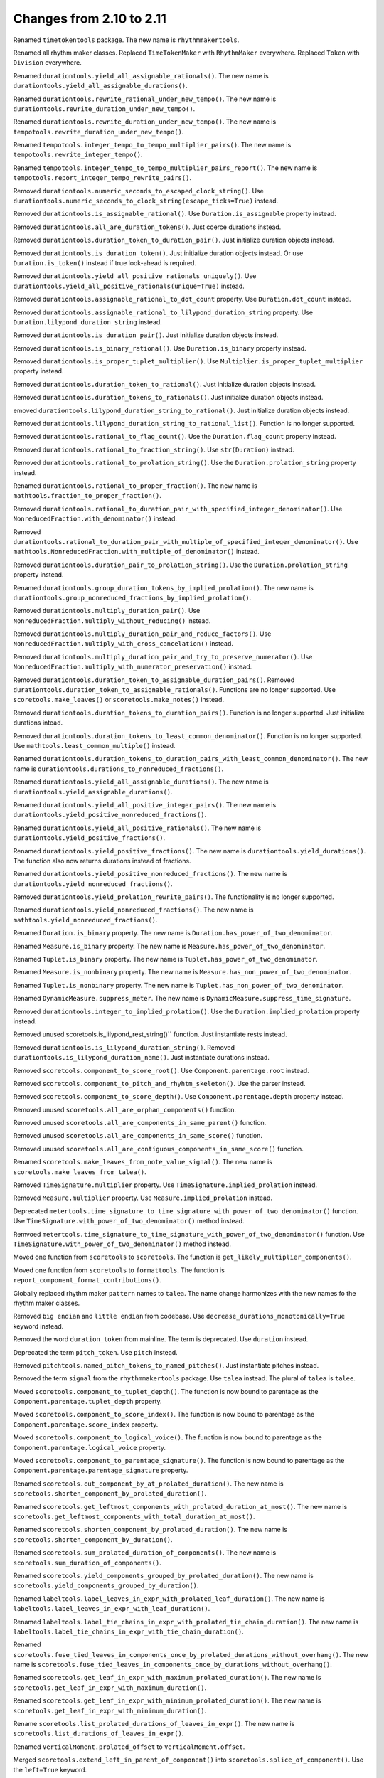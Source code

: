 Changes from 2.10 to 2.11
-------------------------

Renamed ``timetokentools`` package. The new name is ``rhythmmakertools``.

Renamed all rhythm maker classes.
Replaced ``TimeTokenMaker`` with ``RhythmMaker`` everywhere.
Replaced ``Token`` with ``Division`` everywhere.

Renamed ``durationtools.yield_all_assignable_rationals()``.
The new name is ``durationtools.yield_all_assignable_durations()``.

Renamed ``durationtools.rewrite_rational_under_new_tempo()``.
The new name is ``durationtools.rewrite_duration_under_new_tempo()``.

Renamed ``durationtools.rewrite_duration_under_new_tempo()``.
The new name is ``tempotools.rewrite_duration_under_new_tempo()``.

Renamed ``tempotools.integer_tempo_to_tempo_multiplier_pairs()``.
The new name is ``tempotools.rewrite_integer_tempo()``.

Renamed ``tempotools.integer_tempo_to_tempo_multiplier_pairs_report()``.
The new name is ``tempotools.report_integer_tempo_rewrite_pairs()``.

Removed ``durationtools.numeric_seconds_to_escaped_clock_string()``.
Use ``durationtools.numeric_seconds_to_clock_string(escape_ticks=True)`` instead.

Removed ``durationtools.is_assignable_rational()``.
Use ``Duration.is_assignable`` property instead.

Removed ``durationtools.all_are_duration_tokens()``.
Just coerce durations instead.

Removed ``durationtools.duration_token_to_duration_pair()``.
Just initialize duration objects instead.

Removed ``durationtools.is_duration_token()``.
Just initialize duration objects instead.
Or use ``Duration.is_token()`` instead if true look-ahead is required.

Removed ``durationtools.yield_all_positive_rationals_uniquely()``.
Use ``durationtools.yield_all_positive_rationals(unique=True)`` instead.

Removed ``durationtools.assignable_rational_to_dot_count`` property.
Use ``Duration.dot_count`` instead.

Removed ``durationtools.assignable_rational_to_lilypond_duration_string`` property.
Use ``Duration.lilypond_duration_string`` instead.

Removed ``durationtools.is_duration_pair()``.
Just initialize duration objects instead.

Removed ``durationtools.is_binary_rational()``.
Use ``Duration.is_binary`` property instead.

Removed ``durationtools.is_proper_tuplet_multiplier()``.
Use ``Multiplier.is_proper_tuplet_multiplier`` property instead.

Removed ``durationtools.duration_token_to_rational()``.
Just initialize duration objects instead.

Removed ``durationtools.duration_tokens_to_rationals()``.
Just initialize duration objects instead.

emoved ``durationtools.lilypond_duration_string_to_rational()``.
Just initialize duration objects instead.

Removed ``durationtools.lilypond_duration_string_to_rational_list()``.
Function is no longer supported.

Removed ``durationtools.rational_to_flag_count()``.
Use the ``Duration.flag_count`` property instead.

Removed ``durationtools.rational_to_fraction_string()``.
Use ``str(Duration)`` instead.

Removed ``durationtools.rational_to_prolation_string()``.
Use the ``Duration.prolation_string`` property instead.

Renamed ``durationtools.rational_to_proper_fraction()``.
The new name is ``mathtools.fraction_to_proper_fraction()``.

Removed ``durationtools.rational_to_duration_pair_with_specified_integer_denominator()``.
Use ``NonreducedFraction.with_denominator()`` instead.

Removed ``durationtools.rational_to_duration_pair_with_multiple_of_specified_integer_denominator()``.
Use ``mathtools.NonreducedFraction.with_multiple_of_denominator()`` instead.

Removed ``durationtools.duration_pair_to_prolation_string()``.
Use the ``Duration.prolation_string`` property instead.

Renamed ``durationtools.group_duration_tokens_by_implied_prolation()``.
The new name is ``durationtools.group_nonreduced_fractions_by_implied_prolation()``.

Removed ``durationtools.multiply_duration_pair()``.
Use ``NonreducedFraction.multiply_without_reducing()`` instead.

Removed ``durationtools.multiply_duration_pair_and_reduce_factors()``.
Use ``NonreducedFraction.multiply_with_cross_cancelation()`` instead.

Removed ``durationtools.multiply_duration_pair_and_try_to_preserve_numerator()``.
Use ``NonreducedFraction.multiply_with_numerator_preservation()`` instead.

Removed ``durationtools.duration_token_to_assignable_duration_pairs()``.
Removed ``durationtools.duration_token_to_assignable_rationals()``.
Functions are no longer supported. Use ``scoretools.make_leaves()`` 
or ``scoretools.make_notes()`` instead.

Removed ``durationtools.duration_tokens_to_duration_pairs()``.
Function is no longer supported. Just initialize durations intead.

Removed ``durationtools.duration_tokens_to_least_common_denominator()``.
Function is no longer supported. Use ``mathtools.least_common_multiple()`` instead.

Renamed ``durationtools.duration_tokens_to_duration_pairs_with_least_common_denominator()``.
The new name is ``durationtools.durations_to_nonreduced_fractions()``.

Renamed ``durationtools.yield_all_assignable_durations()``.
The new name is ``durationtools.yield_assignable_durations()``.

Renamed ``durationtools.yield_all_positive_integer_pairs()``.
The new name is ``durationtools.yield_positive_nonreduced_fractions()``.

Renamed ``durationtools.yield_all_positive_rationals()``.
The new name is ``durationtools.yield_positive_fractions()``.

Renamed ``durationtools.yield_positive_fractions()``.
The new name is ``durationtools.yield_durations()``.
The function also now returns durations instead of fractions.

Renamed ``durationtools.yield_positive_nonreduced_fractions()``.
The new name is ``durationtools.yield_nonreduced_fractions()``.

Removed ``durationtools.yield_prolation_rewrite_pairs()``.
The functionality is no longer supported.

Renamed ``durationtools.yield_nonreduced_fractions()``.
The new name is ``mathtools.yield_nonreduced_fractions()``.

Renamed ``Duration.is_binary`` property.
The new name is ``Duration.has_power_of_two_denominator``.

Renamed ``Measure.is_binary`` property.
The new name is ``Measure.has_power_of_two_denominator``.

Renamed ``Tuplet.is_binary`` property.
The new name is ``Tuplet.has_power_of_two_denominator``.

Renamed ``Measure.is_nonbinary`` property.
The new name is ``Measure.has_non_power_of_two_denominator``.

Renamed ``Tuplet.is_nonbinary`` property.
The new name is ``Tuplet.has_non_power_of_two_denominator``.

Renamed ``DynamicMeasure.suppress_meter``.
The new name is ``DynamicMeasure.suppress_time_signature``.

Removed ``durationtools.integer_to_implied_prolation()``.
Use the ``Duration.implied_prolation`` property instead.

Removed unused scoretools.is_lilypond_rest_string()`` function.
Just instantiate rests instead.

Removed ``durationtools.is_lilypond_duration_string()``.
Removed ``durationtools.is_lilypond_duration_name()``.
Just instantiate durations instead.

Removed ``scoretools.component_to_score_root()``.
Use ``Component.parentage.root`` instead.

Removed ``scoretools.component_to_pitch_and_rhyhtm_skeleton()``.
Use the parser instead.

Removed ``scoretools.component_to_score_depth()``.
Use ``Component.parentage.depth`` property instead.

Removed unused ``scoretools.all_are_orphan_components()`` function.

Removed unused ``scoretools.all_are_components_in_same_parent()`` function.

Removed unused ``scoretools.all_are_components_in_same_score()`` function.

Removed unused ``scoretools.all_are_contiguous_components_in_same_score()`` function.

Renamed ``scoretools.make_leaves_from_note_value_signal()``.
The new name is ``scoretools.make_leaves_from_talea()``.

Removed ``TimeSignature.multiplier`` property.
Use ``TimeSignature.implied_prolation`` instead.

Removed ``Measure.multiplier`` property.
Use ``Measure.implied_prolation`` instead.

Deprecated ``metertools.time_signature_to_time_signature_with_power_of_two_denominator()`` function.
Use ``TimeSignature.with_power_of_two_denominator()`` method instead.

Remvoed ``metertools.time_signature_to_time_signature_with_power_of_two_denominator()`` function.
Use ``TimeSignature.with_power_of_two_denominator()`` method instead.

Moved one function from ``scoretools`` to ``scoretools``.
The function is ``get_likely_multiplier_components()``.

Moved one function from ``scoretools`` to ``formattools``.
The function is ``report_component_format_contributions()``.

Globally replaced rhythm maker ``pattern`` names to ``talea``.
The name change harmonizes with the new names fo the rhythm maker classes.

Removed ``big endian`` and ``little endian`` from codebase.
Use ``decrease_durations_monotonically=True`` keyword instead.

Removed the word ``duration_token`` from mainline.
The term is deprecated.
Use ``duration`` instead.

Deprecated the term ``pitch_token``.
Use ``pitch`` instead.

Removed ``pitchtools.named_pitch_tokens_to_named_pitches()``.
Just instantiate pitches instead.

Removed the term ``signal`` from the ``rhythmmakertools`` package.
Use ``talea`` instead. The plural of ``talea`` is ``talee``.

Moved ``scoretools.component_to_tuplet_depth()``.
The function is now bound to parentage as the ``Component.parentage.tuplet_depth`` property.

Moved ``scoretools.component_to_score_index()``.
The function is now bound to parentage as the ``Component.parentage.score_index`` property.

Moved ``scoretools.component_to_logical_voice()``.
The function is now bound to parentage as the ``Component.parentage.logical_voice`` property.

Moved ``scoretools.component_to_parentage_signature()``.
The function is now bound to parentage as the ``Component.parentage.parentage_signature`` property.

Renamed ``scoretools.cut_component_by_at_prolated_duration()``.
The new name is ``scoretools.shorten_component_by_prolated_duration()``.

Renamed ``scoretools.get_leftmost_components_with_prolated_duration_at_most()``.
The new name is ``scoretools.get_leftmost_components_with_total_duration_at_most()``.

Renamed ``scoretools.shorten_component_by_prolated_duration()``.
The new name is ``scoretools.shorten_component_by_duration()``.

Renamed ``scoretools.sum_prolated_duration_of_components()``.
The new name is ``scoretools.sum_duration_of_components()``.

Renamed ``scoretools.yield_components_grouped_by_prolated_duration()``.
The new name is ``scoretools.yield_components_grouped_by_duration()``.

Renamed ``labeltools.label_leaves_in_expr_with_prolated_leaf_duration()``.
The new name is ``labeltools.label_leaves_in_expr_with_leaf_duration()``.

Renamed ``labeltools.label_tie_chains_in_expr_with_prolated_tie_chain_duration()``.
The new name is ``labeltools.label_tie_chains_in_expr_with_tie_chain_duration()``.

Renamed ``scoretools.fuse_tied_leaves_in_components_once_by_prolated_durations_without_overhang()``.
The new name is ``scoretools.fuse_tied_leaves_in_components_once_by_durations_without_overhang()``.

Renamed ``scoretools.get_leaf_in_expr_with_maximum_prolated_duration()``.
The new name is ``scoretools.get_leaf_in_expr_with_maximum_duration()``.

Renamed ``scoretools.get_leaf_in_expr_with_minimum_prolated_duration()``.
The new name is ``scoretools.get_leaf_in_expr_with_minimum_duration()``.

Rename ``scoretools.list_prolated_durations_of_leaves_in_expr()``.
The new name is ``scoretools.list_durations_of_leaves_in_expr()``.

Renamed ``VerticalMoment.prolated_offset`` to ``VerticalMoment.offset``.

Merged ``scoretools.extend_left_in_parent_of_component()`` into 
``scoretools.splice_of_component()``.
Use the ``left=True`` keyword.

Removed ``scoretools.extend_left_in_parent_of_component()``
Use ``scoretools.splice_of_component(left=True)`` instead.

Removed ``scoretools.get_component_start_offset()``.
Removed ``scoretools.get_component_stop_offset()``.
Use the ``Component.start_offset`` and ``Component.stop_offset`` properties instead.

Removed ``scoretools.get_component_start_offset_in_seconds()``.
Removed ``scoretools.get_component_stop_offset_in_seconds()``.
Use the ``Component.start_offset_in_seconds`` and ``Component.stop_offset_in_seconds`` properties instead.

Removed ``scoretools.is_orphan_component()``.
Use the new ``Component.parentage.is_orphan`` property instead.

Renamed ``scoretools.partition_components_by_durations_ge()``
The new name is ``scoretools.partition_components_by_durations_not_less_than()``

Renamed ``scoretools.partition_components_by_durations_le()``
The new name is ``scoretools.partition_components_by_durations_not_greater_than()``

emoved ``scoretools.sum_preprolated_duration_of_components()``
Use ``scoretools.sum_duration_of_components(preprolated=True)`` instead.

Removed ``scoretools.sum_duration_of_components_in_seconds()``.
Use ``scoretools.sum_duration_of_components(in_seconds=True)`` instead.

Changed ratio objects to reduce terms at initialization.

Changed ``diminution`` keyword to ``is_diminution`` in three functions::

    scoretools.leaf_to_tuplet_with_proportions()
    scoretools.leaf_to_tuplet_with_n_notes_of_equal_written_duration()
    tietools.tie_chain_to_tuplet_with_proportions()

Moved three functions from ``scoretools`` to ``wellformednesstools``.
The functions are these::

    is_well_formed_component()
    list_badly_formed_components_in_expr()
    tabulate_well_formedness_violations_in_expr()

Removed two ``scoretools`` functions.
Use ``timerelationtools`` instead.
The functions are these::

    scoretools.number_is_between_start_and_stop_offsets_of_component()
    scoretools.number_is_between_start_and_stop_offsets_of_component_in_seconds()

Renamed ``tied=True`` keyword in four functions::

    scoretools.make_leaves()
    scoretools.make_tied_leaf()
    scoretools.make_tied_rest()
    scoretools.make_rests()

Renamed the four ratio-related API functions::

    tietools.tie_chain_to_tuplet_with_proportions()
    scoretools.leaf_to_tuplet_with_proportions()
    scoretools.make_tuplet_from_duration_and_proportions()
    scoretools.make_tuplet_from_proportions_and_pair()

::

    tietools.tie_chain_to_tuplet_with_ratio()
    scoretools.leaf_to_tuplet_with_ratio()
    Tuplet.from_duration_and_ratio()
    scoretools.from_ratio_and_nonreduced_fraction()

Added four new public properties to ``Duration`` that replace functions::

    Duration.equal_or_greater_assignable
    Duration.equal_or_greater_power_of_two
    Duration.equal_or_lesser_assignable
    Duration.equal_or_lesser_power_of_two

::

    durationtools.rational_to_equal_or_greater_assignable_rational()
    durationtools.rational_to_equal_or_greater_binary_rational()
    durationtools.rational_to_equal_or_lesser_assignable_rational()
    durationtools.rational_to_equal_or_lesser_binary_rational()
